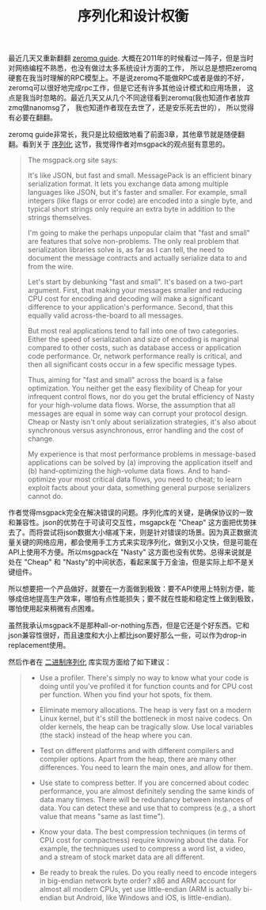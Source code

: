 #+title: 序列化和设计权衡

最近几天又重新翻翻 [[http://zguide.zeromq.org/page:all][zeromq guide]]. 大概在2011年的时候看过一阵子，但是当时对网络编程不熟悉，也没有做过太多系统设计方面的工作，
所以总是想把zeromq硬套在我当时理解的RPC模型上。不是说zeromq不能做RPC或者是做的不好，zeromq可以很好地完成rpc工作，但是它还有许多其他设计模式和应用场景，
这点是我当时忽略的。最近几天又从几个不同途径看到zeromq(我也知道作者放弃zmq做nanomsg了， 我也知道作者现在去世了，还是安乐死去世的），
所以觉得有必要在翻翻。

zeromq guide非常长，我只是比较细致地看了前面3章，其他章节就是随便翻翻。看到关于 [[http://zguide.zeromq.org/page:all#Serialization-Libraries][序列化]] 这节，我觉得作者对msgpack的观点挺有意思的。

#+BEGIN_QUOTE

The msgpack.org site says:

It's like JSON, but fast and small. MessagePack is an efficient binary serialization format. It lets you exchange data among multiple languages like JSON, but it's faster and smaller. For example, small integers (like flags or error code) are encoded into a single byte, and typical short strings only require an extra byte in addition to the strings themselves.


I'm going to make the perhaps unpopular claim that "fast and small" are features that solve non-problems. The only real problem that serialization libraries solve is, as far as I can tell, the need to document the message contracts and actually serialize data to and from the wire.

Let's start by debunking "fast and small". It's based on a two-part argument. First, that making your messages smaller and reducing CPU cost for encoding and decoding will make a significant difference to your application's performance. Second, that this equally valid across-the-board to all messages.

But most real applications tend to fall into one of two categories. Either the speed of serialization and size of encoding is marginal compared to other costs, such as database access or application code performance. Or, network performance really is critical, and then all significant costs occur in a few specific message types.

Thus, aiming for "fast and small" across the board is a false optimization. You neither get the easy flexibility of Cheap for your infrequent control flows, nor do you get the brutal efficiency of Nasty for your high-volume data flows. Worse, the assumption that all messages are equal in some way can corrupt your protocol design. Cheap or Nasty isn't only about serialization strategies, it's also about synchronous versus asynchronous, error handling and the cost of change.

My experience is that most performance problems in message-based applications can be solved by (a) improving the application itself and (b) hand-optimizing the high-volume data flows. And to hand-optimize your most critical data flows, you need to cheat; to learn exploit facts about your data, something general purpose serializers cannot do.
#+END_QUOTE

作者觉得msgpack完全在解决错误的问题。序列化库的关键，是确保协议的一致和兼容性。json的优势在于可读可交互性，msgapck在 "Cheap" 这方面把优势抹去了。而将尝试将json数据大小缩减下来，则是针对错误的场景。因为真正数据流量关键的网络应用，都会使用手工方式来实现序列化，做到又小又快，但是可能在API上使用不方便。所以msgpack在 "Nasty" 这方面也没有优势。总得来说就是处在 "Cheap" 和 "Nasty"的中间状态，看起来属于万金油，但是实际上却不是关键组件。

所以想要把一个产品做好，就要在一方面做到极致：要不API使用上特别方便，能够成倍地提高生产效率，哪怕有点性能损失；要不就在性能和稳定性上做到极致，哪怕使用起来稍微有点困难。

虽然我承认msgpack不是那种all-or-nothing东西，但是它还是个好东西。它和json兼容性很好，而且速度和大小上都比json要好那么一些，可以作为drop-in replacement使用。

然后作者在 [[http://zguide.zeromq.org/page:all#Handwritten-Binary-Serialization][二进制序列化]] 库实现方面给了如下建议：

#+BEGIN_QUOTE
- Use a profiler. There's simply no way to know what your code is doing until you've profiled it for function counts and for CPU cost per function. When you find your hot spots, fix them.

- Eliminate memory allocations. The heap is very fast on a modern Linux kernel, but it's still the bottleneck in most naive codecs. On older kernels, the heap can be tragically slow. Use local variables (the stack) instead of the heap where you can.

- Test on different platforms and with different compilers and compiler options. Apart from the heap, there are many other differences. You need to learn the main ones, and allow for them.

- Use state to compress better. If you are concerned about codec performance, you are almost definitely sending the same kinds of data many times. There will be redundancy between instances of data. You can detect these and use that to compress (e.g., a short value that means "same as last time").

- Know your data. The best compression techniques (in terms of CPU cost for compactness) require knowing about the data. For example, the techniques used to compress a word list, a video, and a stream of stock market data are all different.

- Be ready to break the rules. Do you really need to encode integers in big-endian network byte order? x86 and ARM account for almost all modern CPUs, yet use little-endian (ARM is actually bi-endian but Android, like Windows and iOS, is little-endian).
#+END_QUOTE